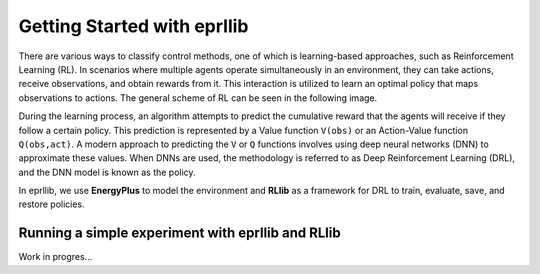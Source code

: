 Getting Started with eprllib
=============================

There are various ways to classify control methods, one of which is learning-based approaches, such as 
Reinforcement Learning (RL). In scenarios where multiple agents operate simultaneously in an environment, 
they can take actions, receive observations, and obtain rewards from it. This interaction is utilized to 
learn an optimal policy that maps observations to actions. The general scheme of RL can be seen in the 
following image.

.. image:: Images/markov_decision_process.png
    :width: 600

During the learning process, an algorithm attempts to predict the cumulative reward that the agents will 
receive if they follow a certain policy. This prediction is represented by a Value function ``V(obs)`` or an 
Action-Value function ``Q(obs,act)``. A modern approach to predicting the ``V`` or ``Q`` functions involves using deep neural 
networks (DNN) to approximate these values. When DNNs are used, the methodology is referred to as Deep 
Reinforcement Learning (DRL), and the DNN model is known as the policy.

In eprllib, we use **EnergyPlus** to model the environment and **RLlib** as a framework for DRL to train, evaluate, 
save, and restore policies.

Running a simple experiment with eprllib and RLlib
---------------------------------------------------

Work in progres...
